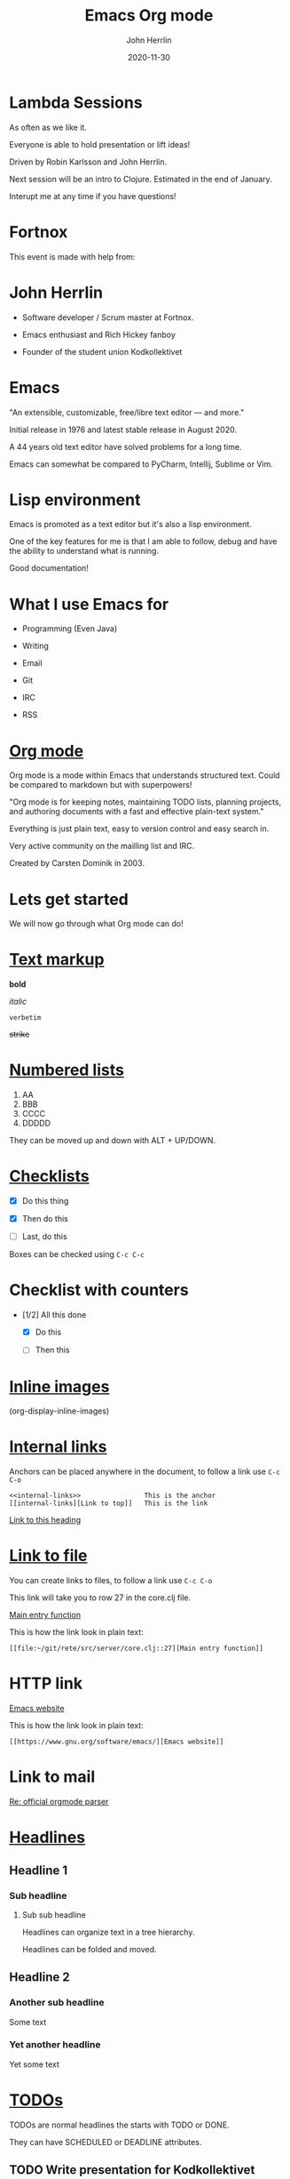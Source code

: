 #+TITLE: Emacs Org mode
#+AUTHOR: John Herrlin
#+DATE: 2020-11-30
#+STARTUP: overview
#+OPTIONS: toc:nil

* Lambda Sessions

  As often as we like it.


  Everyone is able to hold presentation or lift ideas!


  Driven by Robin Karlsson and John Herrlin.


  Next session will be an intro to Clojure.
  Estimated in the end of January.




  Interupt me at any time if you have questions!
* Fortnox

  This event is made with help from:


  [[./fortnox_logo_svart.svg]]

* John Herrlin


  - Software developer / Scrum master at Fortnox.


  - Emacs enthusiast and Rich Hickey fanboy


  - Founder of the student union Kodkollektivet

* Emacs

  "An extensible, customizable, free/libre text editor — and more."

  Initial release in 1976 and latest stable release in August 2020.

  A 44 years old text editor have solved problems for a long time.

  Emacs can somewhat be compared to PyCharm, Intellij, Sublime or Vim.

* Lisp environment

  Emacs is promoted as a text editor but it's also a lisp environment.

  One of the key features for me is that I am able to follow, debug
  and have the ability to understand what is running.

  Good documentation!

* What I use Emacs for

  - Programming
    (Even Java)

  - Writing

  - Email

  - Git

  - IRC

  - RSS

* [[https://orgmode.org/][Org mode]]

  Org mode is a mode within Emacs that understands structured text.
  Could be compared to markdown but with superpowers!

  "Org mode is for keeping notes, maintaining TODO lists, planning
  projects, and authoring documents with a fast and effective
  plain-text system."

  Everything is just plain text, easy to version control and easy
  search in.

  Very active community on the mailling list and IRC.

  Created by Carsten Dominik in 2003.

* Lets get started


  We will now go through what Org mode can do!

* [[https://orgmode.org/manual/Emphasis-and-Monospace.html#Emphasis-and-Monospace][Text markup]]


  *bold*

  /italic/

  =verbetim=

  +strike+

* [[https://orgmode.org/manual/Plain-Lists.html][Numbered lists]]


  1. AA
  2. BBB
  3. CCCC
  4. DDDDD





  They can be moved up and down with ALT + UP/DOWN.

* [[https://orgmode.org/manual/Checkboxes.html][Checklists]]


  - [X] Do this thing

  - [X] Then do this

  - [ ] Last, do this



  Boxes can be checked using =C-c C-c=

* Checklist with counters

  - [1/2] All this done

    - [X] Do this

    - [ ] Then this



* [[https://orgmode.org/manual/Images.html][Inline images]]


  [[./kodkollektivet-logo.jpeg]]




  (org-display-inline-images)

* [[https://orgmode.org/guide/Hyperlinks.html][Internal links]]
  <<internal-links>>


  Anchors can be placed anywhere in the document, to follow a link use
  =C-c C-o=


  #+BEGIN_SRC text
    <<internal-links>>                This is the anchor
    [[internal-links][Link to top]]   This is the link
  #+END_SRC


  [[internal-links][Link to this heading]]

* [[https://orgmode.org/guide/Hyperlinks.html][Link to file]]

  You can create links to files, to follow a link use =C-c C-o=

  This link will take you to row 27 in the core.clj file.

  [[file:~/git/rete/src/server/core.clj::27][Main entry function]]

  This is how the link look in plain text:

  #+BEGIN_SRC text
    [[file:~/git/rete/src/server/core.clj::27][Main entry function]]
  #+END_SRC

* HTTP link

  [[https://www.gnu.org/software/emacs/][Emacs website]]

  This is how the link look in plain text:

  #+BEGIN_SRC text
    [[https://www.gnu.org/software/emacs/][Emacs website]]
  #+END_SRC

* Link to mail

  [[mu4e:msgid:87d00kb6ij.fsf@gnu.org][Re: official orgmode parser]]

* [[https://orgmode.org/manual/Headlines.html][Headlines]]
** Headline 1
*** Sub headline
**** Sub sub headline

     Headlines can organize text in a tree hierarchy.

     Headlines can be folded and moved.

** Headline 2
*** Another sub headline

    Some text

*** Yet another headline

    Yet some text

* [[https://orgmode.org/manual/TODO-Items.html][TODOs]]

  TODOs are normal headlines the starts with TODO or DONE.

  They can have SCHEDULED or DEADLINE attributes.

** TODO Write presentation for Kodkollektivet
   SCHEDULED: <2020-11-30 Mon> DEADLINE: <2020-12-01 Tue>

** TODO Make sure backup works
   SCHEDULED: <2020-11-30 Mon>

** TODO Learn keyboard command

   #+BEGIN_SRC text
     C-c a < n      # TODOs in the current buffer
   #+END_SRC

* [[https://orgmode.org/manual/Clocking-Work-Time.html#Clocking-Work-Time][Clock entries]]

  Track how long a task takes

** Spend time on Jira issue 42
   :LOGBOOK:
   CLOCK: [2020-11-30 Mon 14:00]--[2020-11-30 Mon 17:10] =>  3:10
   CLOCK: [2020-11-30 Mon 08:00]--[2020-11-30 Mon 09:50] =>  1:50
   :END:

** Wrote feature X for client Y
   :LOGBOOK:
   CLOCK: [2020-12-01 Tue 19:00]--[2020-12-01 Tue 20:56] =>  1:56
   :END:

** Org mode presentation


   org-clock-in
   org-clock-out
* [[https://orgmode.org/manual/The-clock-table.html][Clock tables]]


  Can sum how long time tasks took


  #+BEGIN: clocktable :scope file :compact t
  #+CAPTION: Clock summary at [2020-12-01 Tue 08:53]
  | Headline                         |   Time |
  |----------------------------------+--------|
  | *Total time*                     | *6:56* |
  |----------------------------------+--------|
  | [[https://orgmode.org/manual/Clocking-Work-Time.html#Clocking-Work-Time][Clock entries]]                    |   6:56 |
  | \_  Spend time on Jira issue 42  |   5:00 |
  #+END:

* [[https://orgmode.org/manual/Tables.html][Tables]]


  Now lets look at tables, they are kind of excel like.

* Simple table

  Tables are interactive and you can move rows and columns up/down or
  left and right.


  | Programming languages | Lisp? |
  |-----------------------+-------|
  | Java                  | No    |
  | Ruby                  | No    |
  | Scheme                | Yes   |
  | Clojure               | Yes   |
  | Python                | No    |


  ALT + Up/Down to move rows
  ALT + Left/Right to move columns

* Simple calculations

  You can do calculations.


  | Student  | Maths | Physics | Sum |
  |----------+-------+---------+-----|
  | Bertrand |     1 |       1 |     |
  | Henri    |     2 |       2 |     |
  | Arnold   |     3 |       3 |     |
  #+TBLFM: $4=vsum($2..$3)


  Place the pointer on the #+TBLFM formula and press =C-c C-c=.

* Even with time


  | Student | Session 1 | Session 2 | Sum |
  |---------+-----------+-----------+-----|
  | Reading |      2:30 |      2:30 |     |
  | Running |      0:30 |      0:30 |     |
  | Food    |      0:15 |      0:15 |     |
  #+TBLFM: $4=vsum($2..$3);U

* [[https://orgmode.org/manual/Structure-of-Code-Blocks.html][Source code blocks]]

  Lets see how we can evaluate code from Org mode!

  The annotation for a source code block:

  #+BEGIN_SRC programming-language options
    program instructions
      more instructions
      and so on
  #+END_SRC

* Python

  Press =C-c C-c= to evaluate.

  #+BEGIN_SRC python :results output code
    for i in range(3):
      print(i, "Hej folks! ")
  #+END_SRC

* Bash shell

  List all files in the /tmp directory.

  #+BEGIN_SRC shell :results output code
    ls -la /tmp
  #+END_SRC

* Source block inputs

  #+NAME: text-example
  #+BEGIN_EXAMPLE
    Item1 100
    Item2 200
    Item3 50
  #+END_EXAMPLE

  Sum field nr 2.

  #+BEGIN_SRC awk :results table :stdin text-example
    BEGIN {OFS="|"}; { sum+= $2}; END { print "Sum", sum}
  #+END_SRC

* Source block table inputs

  #+NAME: populations
  | USSR    | 8649 |  275 | Asia          |
  | Canada  | 3852 |   25 | North America |
  | China   | 3705 | 1032 | Asia          |
  | USA     | 3615 |  237 | North America |
  | Brazil  | 3286 |  134 | South America |
  | France  |  211 |   55 | Europe        |
  | Japan   |  144 |  120 | Asia          |
  | Germany |   96 |   61 | Europe        |
  | England |   94 |   56 | Europe        |

  #+BEGIN_SRC awk :results output code :stdin populations
    $4 ~ /Europe/ { sum+= $3 }
    END { print "Population in Europe is", sum}
  #+END_SRC

* Source SQL

  Lets create a table that we can use as input to the database.

  #+NAME: name-and-ages
  | Name    | Age | Species |
  |---------+-----+---------|
  | John    |  34 | Human   |
  | Hannah  |  33 | Human   |
  | Charlie |  10 | Dog     |
  | Leo     |  19 | Cat     |

  Use this source code block to create and populate the database.

  #+HEADERS: :db /tmp/sqllite.db
  #+HEADERS: :var orgtable=name-and-ages
  #+HEADERS: :results silent
  #+HEADERS: :exports code
  #+BEGIN_SRC sqlite
    DROP TABLE if EXISTS TABLE1; CREATE TABLE TABLE1(Name text , Age integer, Species text);
    .mode csv TABLE1
    .import $orgtable TABLE1
  #+END_SRC

  #+HEADERS: :db /tmp/sqllite.db
  #+HEADERS: :colnames yes
  #+BEGIN_SRC sqlite
    SELECT Name,Age FROM TABLE1 WHERE Age > 20;
  #+END_SRC

* Onliner

  Src code block in oneliner

  src_shell{cd ~/git/org-mode && git log --oneline | head -n1}

* Math

  Emacs can display math equations.


  $\frac{a}{b}$


  $\sum_{\bigcup_{\bigcap_{\subset \cup \to \to \to \to \to \to \to \simeq }^{}}^{}}^{}$


  $x^n + y^n = z^n$



  =C-c C-x C-l= / org-latex-preview

* Artist mode

  Poor mans UML

  #+BEGIN_SRC artist
    +-----------------------------------+
    | Websocket / HTTP                  | Handlers the communication and auth layer.
    +-----------------------------------+ Websocker or HTTP and authenticates the user.
    | - user-id                         |
    +-----------------------------------+
                     |
                     | [ user-id ]
                     v
    +-----------------------------------+
    | Middleware                        | Know about the what database a user can use.
    +-----------------------------------+ What permissions or groups a user belongs to.
    | - Users environment               |
    |   - Database                      |
    |   - Permissions                   |
    |   - Other related                 |
    |   - Resolve user                  |
    +-----------------------------------+
                     |
                     | [ database, user, group, permissions ]
                     v
  #+END_SRC

* Exports

  PDF, demo.

  GitHub pages know how to render it. (README.org)

* Thank you

  :)

* External resources

  [[https://www.gnu.org/software/emacs/][Emacs]]

  [[https://orgmode.org/][Org mode]]

  [[https://www.youtube.com/watch?v=SzA2YODtgK4][Youtube intro to Org mode]]

  [[https://jherrlin.github.io/][My blog, some posts about Org mode]]

* Time for workshop

  https://github.com/jherrlin/org-mode-presentation-and-workshop

